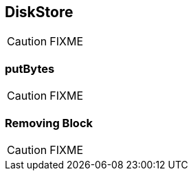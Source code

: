 == DiskStore

CAUTION: FIXME

=== [[putBytes]] putBytes

CAUTION: FIXME

=== [[remove]] Removing Block

CAUTION: FIXME
